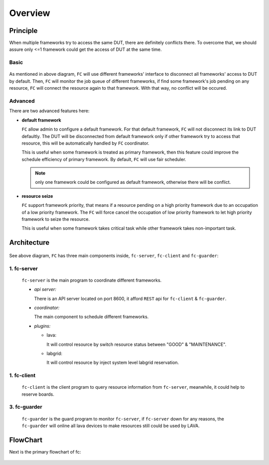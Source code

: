 Overview
========

Principle
---------

When multiple frameworks try to access the same DUT, there are definitely conflicts there.
To overcome that, we should assure only <=1 framework could get the access of DUT at the same time.

Basic
^^^^^

  .. image:: images/principle.svg

As mentioned in above diagram, ``FC`` will use different frameworks' interface to disconnect all frameworks' access to DUT by default.
Then, ``FC`` will monitor the job queue of different frameworks, if find some framework's job pending on any resource,
``FC`` will connect the resource again to that framework. With that way, no conflict will be occured.

Advanced
^^^^^^^^

There are two advanced features here:

* **default framework**

  ``FC`` allow admin to configure a default framework. For that default framework, ``FC`` will not disconnect its link to DUT defaultly.
  The DUT will be disconnected from default framework only if other framework try to access that resource, this will be automatically handled by ``FC`` coordinator.

  This is useful when some framework is treated as primary framework, then this feature could improve the schedule efficiency of primary framework.
  By default, ``FC`` will use fair scheduler.

  .. note::
    only one framework could be configured as default framework, otherwise there will be conflict.

* **resource seize**

  ``FC`` support framework priority, that means if a resource pending on a high priority framework due to an occupation of a low priority framework.
  The ``FC`` will force cancel the occupation of low priority framework to let high priority framework to seize the resource.

  This is useful when some framework takes critical task while other framework takes non-important task.

Architecture
------------

  .. image:: images/architecture.svg

See above diagram, ``FC`` has three main components inside, ``fc-server``, ``fc-client`` and ``fc-guarder``:

1. fc-server
^^^^^^^^^^^^

  ``fc-server`` is the main program to coordinate different frameworks.

  * *api server:*

    There is an API server located on port 8600, it afford ``REST`` api for ``fc-client`` & ``fc-guarder``.

  * *coordinator:*

    The main component to schedule different frameworks.

  * *plugins:*

    * lava:

      It will control resource by switch resource status between "GOOD" & "MAINTENANCE".

    * labgrid:

      It will control resource by inject system level labgrid reservation.

1. fc-client
^^^^^^^^^^^^

  ``fc-client`` is the client program to query resource information from ``fc-server``, meanwhile, it could help to reserve boards.

3. fc-guarder
^^^^^^^^^^^^^

  ``fc-guarder`` is the guard program to monitor ``fc-server``, if ``fc-server`` down for any reasons, the ``fc-guarder`` will online all lava devices to make resources still could be used by LAVA.

FlowChart
---------

Next is the primary flowchart of fc:

  .. image:: images/flowchart.svg
